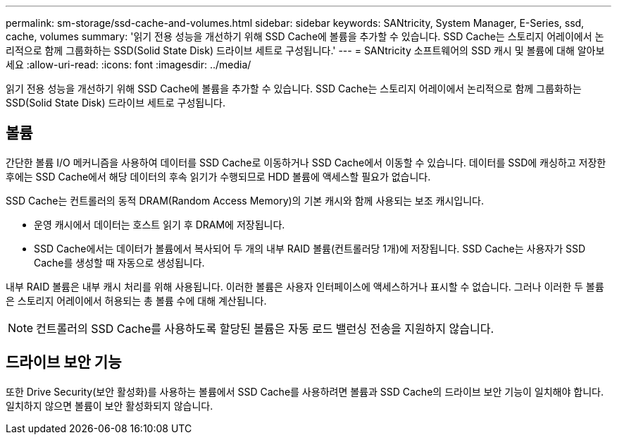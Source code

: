 ---
permalink: sm-storage/ssd-cache-and-volumes.html 
sidebar: sidebar 
keywords: SANtricity, System Manager, E-Series, ssd, cache, volumes 
summary: '읽기 전용 성능을 개선하기 위해 SSD Cache에 볼륨을 추가할 수 있습니다. SSD Cache는 스토리지 어레이에서 논리적으로 함께 그룹화하는 SSD(Solid State Disk) 드라이브 세트로 구성됩니다.' 
---
= SANtricity 소프트웨어의 SSD 캐시 및 볼륨에 대해 알아보세요
:allow-uri-read: 
:icons: font
:imagesdir: ../media/


[role="lead"]
읽기 전용 성능을 개선하기 위해 SSD Cache에 볼륨을 추가할 수 있습니다. SSD Cache는 스토리지 어레이에서 논리적으로 함께 그룹화하는 SSD(Solid State Disk) 드라이브 세트로 구성됩니다.



== 볼륨

간단한 볼륨 I/O 메커니즘을 사용하여 데이터를 SSD Cache로 이동하거나 SSD Cache에서 이동할 수 있습니다. 데이터를 SSD에 캐싱하고 저장한 후에는 SSD Cache에서 해당 데이터의 후속 읽기가 수행되므로 HDD 볼륨에 액세스할 필요가 없습니다.

SSD Cache는 컨트롤러의 동적 DRAM(Random Access Memory)의 기본 캐시와 함께 사용되는 보조 캐시입니다.

* 운영 캐시에서 데이터는 호스트 읽기 후 DRAM에 저장됩니다.
* SSD Cache에서는 데이터가 볼륨에서 복사되어 두 개의 내부 RAID 볼륨(컨트롤러당 1개)에 저장됩니다. SSD Cache는 사용자가 SSD Cache를 생성할 때 자동으로 생성됩니다.


내부 RAID 볼륨은 내부 캐시 처리를 위해 사용됩니다. 이러한 볼륨은 사용자 인터페이스에 액세스하거나 표시할 수 없습니다. 그러나 이러한 두 볼륨은 스토리지 어레이에서 허용되는 총 볼륨 수에 대해 계산됩니다.

[NOTE]
====
컨트롤러의 SSD Cache를 사용하도록 할당된 볼륨은 자동 로드 밸런싱 전송을 지원하지 않습니다.

====


== 드라이브 보안 기능

또한 Drive Security(보안 활성화)를 사용하는 볼륨에서 SSD Cache를 사용하려면 볼륨과 SSD Cache의 드라이브 보안 기능이 일치해야 합니다. 일치하지 않으면 볼륨이 보안 활성화되지 않습니다.

